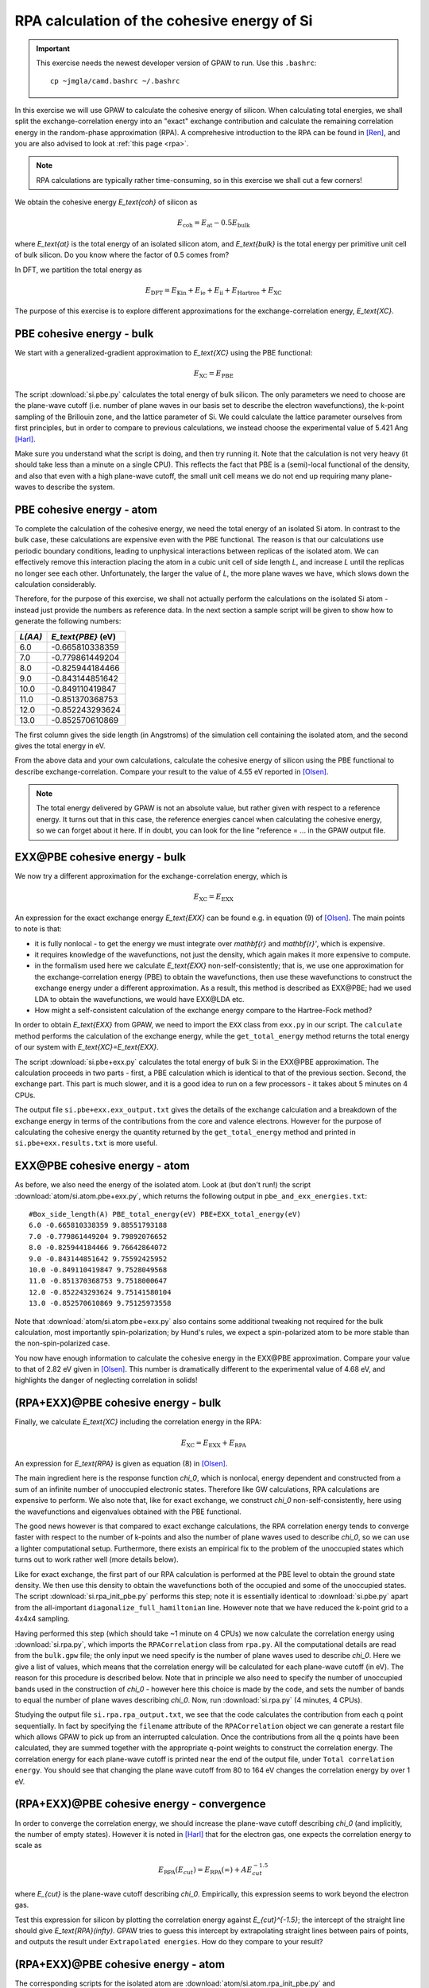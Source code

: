 .. _exercise rpa:

============================================
RPA calculation of the cohesive energy of Si
============================================

.. important::
    
    This exercise needs the newest developer version of GPAW to run.
    Use this ``.bashrc``::

        cp ~jmgla/camd.bashrc ~/.bashrc

In this exercise we will use GPAW to calculate the cohesive energy of 
silicon.  When calculating total energies, we shall split the 
exchange-correlation energy into an "exact" exchange contribution and 
calculate the remaining correlation energy in the random-phase 
approximation (RPA).  A comprehesive introduction to the RPA can be 
found in [Ren]_, and you are also advised to look at :ref:`this page <rpa>`.

.. note::
    
    RPA calculations are typically rather time-consuming, so in 
    this exercise we shall cut a few corners!

We obtain the cohesive energy `E_\text{coh}` of silicon as

.. math::

   E_\text{coh} = E_\text{at} - 0.5 E_\text{bulk}

where `E_\text{at}` is the total energy of an isolated silicon atom, and 
`E_\text{bulk}` is the total energy per primitive unit cell of bulk silicon.
Do you know where the factor of 0.5 comes from?

In DFT, we partition the total energy as

.. math::

   E_\text{DFT} = E_\text{Kin} + E_\text{ie} + E_\text{ii} + E_\text{Hartree} + E_\text{XC}

The purpose of this exercise is to explore different approximations for 
the exchange-correlation energy, `E_\text{XC}`.


PBE cohesive energy - bulk
==========================

We start with a generalized-gradient approximation to `E_\text{XC}` using the 
PBE functional:

.. math::

   E_\text{XC} = E_\text{PBE}

The script :download:`si.pbe.py` calculates the total 
energy of bulk silicon. The only parameters we need to choose are the 
plane-wave cutoff (i.e. number of plane waves in our basis set to describe 
the electron wavefunctions), the k-point sampling of the Brillouin zone, 
and the lattice parameter of Si.  We could calculate the 
lattice parameter ourselves from first principles, but in order to compare 
to previous calculations, we instead choose the experimental value of 
5.421 Ang [Harl]_.

Make sure you understand what the script is doing, and then try running
it.  Note that the calculation is not very heavy (it should take less
than a minute on a single CPU).  This reflects the fact that PBE is
a (semi)-local functional of the density, and also that even with
a high plane-wave cutoff, the small unit cell means we do not end up
requiring many plane-waves to describe the system.


PBE cohesive energy - atom
==========================

To complete the calculation of the cohesive energy, we need the
total energy of an isolated Si atom.  In contrast to the bulk case,
these calculations are expensive even with the PBE functional.  The
reason is that our calculations use periodic boundary conditions, leading
to unphysical interactions between replicas of the isolated atom.  We can
effectively remove this interaction placing the atom in a cubic unit cell of
side length `L`, and increase `L` until the replicas no longer see each other.
Unfortunately, the larger the value of `L`, the more plane waves we have,
which slows down the calculation considerably.

Therefore, for the purpose of this exercise, we shall not actually perform the 
calculations on the isolated Si atom - instead just provide the numbers as 
reference data.  In the next section a sample script will be given to show how to
generate the following numbers:

========  ===================
`L(\AA)`  `E_\text{PBE}` (eV)
========  ===================
6.0       -0.665810338359
7.0       -0.779861449204
8.0       -0.825944184466
9.0       -0.843144851642
10.0      -0.849110419847
11.0      -0.851370368753
12.0      -0.852243293624
13.0      -0.852570610869
========  ===================

The first column gives the side length (in Angstroms) of the simulation cell 
containing the isolated atom, and the second gives the total
energy in eV.

From the above data and your own calculations, calculate the cohesive energy 
of silicon using the PBE functional to describe exchange-correlation.  
Compare your result to the value of 4.55 eV reported in 
[Olsen]_.

.. note::
    
    The total energy delivered by GPAW is not an absolute value, but rather
    given with respect to a
    reference energy. It turns out that in this case, the reference
    energies cancel when calculating the cohesive energy, so we can forget
    about it here.  If in doubt, you can look for the line
    "reference = ...  in the GPAW output file.


EXX\@PBE cohesive energy - bulk
===============================

We now try a different approximation for the exchange-correlation energy,
which is

.. math::
  E_\text{XC} = E_\text{EXX}

An expression for the exact exchange energy `E_\text{EXX}` can be found e.g. in 
equation (9) of [Olsen]_.  The main points to note is that:

* it is fully nonlocal - to get the energy we must integrate over `\mathbf{r}`
  and `\mathbf{r}'`, which is expensive.  

* it requires knowledge of the wavefunctions, not just
  the density, which again makes it more expensive to compute.  

* in the formalism used here we calculate `E_\text{EXX}` non-self-consistently; 
  that is, we use one approximation for the exchange-correlation energy 
  (PBE) to obtain the wavefunctions, then use these wavefunctions to 
  construct the exchange energy under a different
  approximation.  As a result, this method is described as EXX\@PBE; had we
  used LDA to obtain the wavefunctions, we would have EXX\@LDA etc.

* How might a self-consistent calculation of the exchange energy compare
  to the Hartree-Fock method?

In order to obtain `E_\text{EXX}` from GPAW, we need to import the ``EXX`` class
from ``exx.py`` in our script.  The ``calculate`` method performs the
calculation of the exchange energy, while the ``get_total_energy`` method
returns the total energy of our system with `E_\text{XC}=E_\text{EXX}`.

The script :download:`si.pbe+exx.py` calculates the total 
energy of bulk Si in the EXX\@PBE approximation.  The calculation 
proceeds in two parts - first, a PBE calculation which is identical 
to that of the previous section.  Second, the exchange
part.  This part is much slower, and it is a good idea to run on a few
processors - it takes about 5 minutes on 4 CPUs.

The output file ``si.pbe+exx.exx_output.txt`` gives the details of the exchange
calculation and a breakdown of the exchange energy in terms of the
contributions from the core and valence electrons.  However for the purpose
of calculating the cohesive energy the quantity returned by the
``get_total_energy`` method and printed in ``si.pbe+exx.results.txt`` is more useful.


EXX\@PBE cohesive energy - atom
===============================

As before, we also need the energy of the isolated atom.  Look at (but don't
run!) the script :download:`atom/si.atom.pbe+exx.py`, which returns the
following output in ``pbe_and_exx_energies.txt``::

  #Box_side_length(A) PBE_total_energy(eV) PBE+EXX_total_energy(eV)
  6.0 -0.665810338359 9.88551793188
  7.0 -0.779861449204 9.79892076652
  8.0 -0.825944184466 9.76642864072
  9.0 -0.843144851642 9.75592425952
  10.0 -0.849110419847 9.7528049568
  11.0 -0.851370368753 9.7518000647
  12.0 -0.852243293624 9.75141580104
  13.0 -0.852570610869 9.75125973558

Note that :download:`atom/si.atom.pbe+exx.py` also contains 
some additional tweaking not required for the bulk calculation, 
most importantly spin-polarization; by Hund's
rules, we expect a spin-polarized atom to be more stable than the
non-spin-polarized case.

You now have enough information to calculate the cohesive energy in
the EXX\@PBE approximation.  Compare your value to that of 2.82 eV given in
[Olsen]_.  This number is dramatically different to 
the experimental value of 4.68 eV, and highlights the danger of 
neglecting correlation in solids!


(RPA+EXX)\@PBE cohesive energy - bulk
=====================================

Finally, we calculate `E_\text{XC}` including the correlation energy in the RPA:

.. math::
  E_\text{XC} = E_\text{EXX} + E_\text{RPA}

An expression for `E_\text{RPA}` is given as equation (8) in [Olsen]_.

The main ingredient here is the response function `\chi_0`, which is nonlocal,
energy dependent and constructed from a sum of an infinite number of
unoccupied electronic states.  Therefore like GW calculations, RPA
calculations are expensive to perform.  We also note that, like for exact
exchange, we construct `\chi_0` non-self-consistently, here using the
wavefunctions and eigenvalues obtained with the PBE functional.

The good news however is that compared to exact exchange calculations,
the RPA correlation energy tends to converge faster with respect to the number
of k-points and also the number of plane waves used to describe `\chi_0`, so we
can use a lighter computational setup.
Furthermore, there exists an empirical fix to the problem of the unoccupied
states which turns out to work rather well (more details below).

Like for exact exchange, the first part of our RPA calculation is performed
at the PBE level to obtain the ground state density.  We then use this density
to obtain the wavefunctions both of the occupied and some of the unoccupied
states.  The script :download:`si.rpa_init_pbe.py` performs 
this step; note it is essentially identical to 
:download:`si.pbe.py` apart from the all-important
``diagonalize_full_hamiltonian`` line.  However note that we have reduced
the k-point grid to a 4x4x4 sampling.

Having performed this step (which should take ~1 minute on 4 CPUs) we now
calculate the correlation energy using :download:`si.rpa.py`, 
which imports the ``RPACorrelation`` class from ``rpa.py``.  All the 
computational details are read from the ``bulk.gpw`` file; the only input 
we need specify is the number of plane waves used to describe `\chi_0`.  
Here we give a list of values, which means that the correlation energy 
will be calculated for each plane-wave cutoff (in eV).  The reason for 
this procedure is described below.  Note that in principle we also need 
to specify the number of unoccupied bands used in the construction of 
`\chi_0` - however here this choice is made by the code,
and sets the number of bands to equal the number of plane waves describing `\chi_0`.
Now, run :download:`si.rpa.py` (4 minutes, 4 CPUs).

Studying the output file ``si.rpa.rpa_output.txt``, we see that the code calculates
the contribution from each q point sequentially.  In fact by specifying the
``filename`` attribute of the ``RPACorrelation`` object we can generate a
restart file which allows GPAW to pick up from an interrupted calculation.
Once the contributions from all the q points have been calculated, they are
summed together with the appropriate q-point weights to construct the
correlation energy.  The correlation energy for each plane-wave cutoff is
printed near the end of the output file, under ``Total correlation energy``.
You should see that changing the plane wave cutoff from 80 to 164 eV changes
the correlation energy by over 1 eV.


(RPA+EXX)\@PBE cohesive energy - convergence
============================================

In order to converge the correlation energy, we should increase the plane-wave
cutoff describing `\chi_0` (and implicitly, the number of empty states).
However it is noted in [Harl]_ that for the electron 
gas, one expects the correlation energy to scale as

.. math::
  E_\text{RPA}(E_{cut}) = E_\text{RPA}(\infty) + A E_{cut}^{-1.5}

where `E_{cut}` is the plane-wave cutoff describing `\chi_0`.  Empirically, this
expression seems to work beyond the electron gas. 

Test this expression for silicon by plotting the correlation energy against
`E_{cut}^{-1.5}`; the intercept of the straight line should give
`E_\text{RPA}(\infty)`.  GPAW tries to guess this intercept by extrapolating
straight lines between pairs of points, and outputs the result under
``Extrapolated energies``.  How do they compare to your result?


(RPA+EXX)\@PBE cohesive energy - atom
=====================================

The corresponding scripts for the isolated atom are
:download:`atom/si.atom.rpa_init_pbe.py` and
:download:`atom/si.atom.rpa.py`. Note how, thanks to the large simulation
cell, we end up requiring almost  10000 bands for the calculation; that's a
lot of effort for a single atom!   The reference output file is
:download:`atom/si.atom.rpa_output.txt`.  Use the  data in this output file
to obtain the extrapolated correlation energy  for the single atom.

Combining the correlation energies with the EXX\@PBE calculations of the
previous section, you should now be able to calculate the cohesive energy
of silicon using exact exchange and the RPA correlation energy.  

* Compare the result of using the extrapolated correlation energies with that
  at a fixed cutoff of 164 eV.

* Compare your value to that of 4.32 eV given in [Olsen]_ 
  and the experimental value, 4.68 eV.


Conclusions
===========

After all that work, it seems that the method that gave us the cohesive
energy closest to experiment turns out to be the simplest we tried - the
generalized-gradient PBE functional.  Indeed, according to table VII of
[Harl]_, PBE outperforms EXX and RPA for a wide
range of materials.  The strength of the RPA lies in its ability to  describe
long-range correlation effects, e.g. in systems exhibiting van der Waals bonds.
Unfortunately, the complexity of these systems does not allow us to study them
in a quick exercise like this one.  Nonetheless the procedure of calculating the 
total energy employed above is exactly the same when applied to more complicated 
systems.

In order to get a consistent, high-quality description of both long-range 
and short-range correlation it is desirable to move beyond the RPA - 
but that's another story...


References
==========

.. [Ren] Ren et al., J. Mater. Sci. 47, 7447 (2012)
.. [Harl] Harl, Schimka and Kresse, Phys. Rev. B 81, 115126 (2010)
.. [Olsen] Olsen and Thygesen, Phys. Rev. B 87, 075111 (2013)
